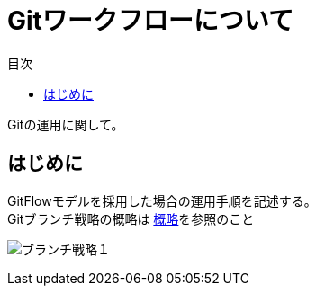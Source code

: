 = Gitワークフローについて
:toc: left
:toc-title: 目次
:source-highlighter: coderay

Gitの運用に関して。

== はじめに

GitFlowモデルを採用した場合の運用手順を記述する。 +
Gitブランチ戦略の概略は link:overview.adoc[概略]を参照のこと +

image:gitflow/gitflowseq.png[ブランチ戦略１]
